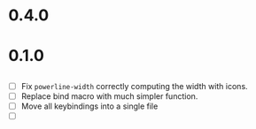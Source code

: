 * 0.4.0

* 0.1.0
** 
 - [ ] Fix =powerline-width= correctly computing the width with icons.
 - [ ] Replace bind macro with much simpler function.
 - [ ] Move all keybindings into a single file 
 - [ ]
